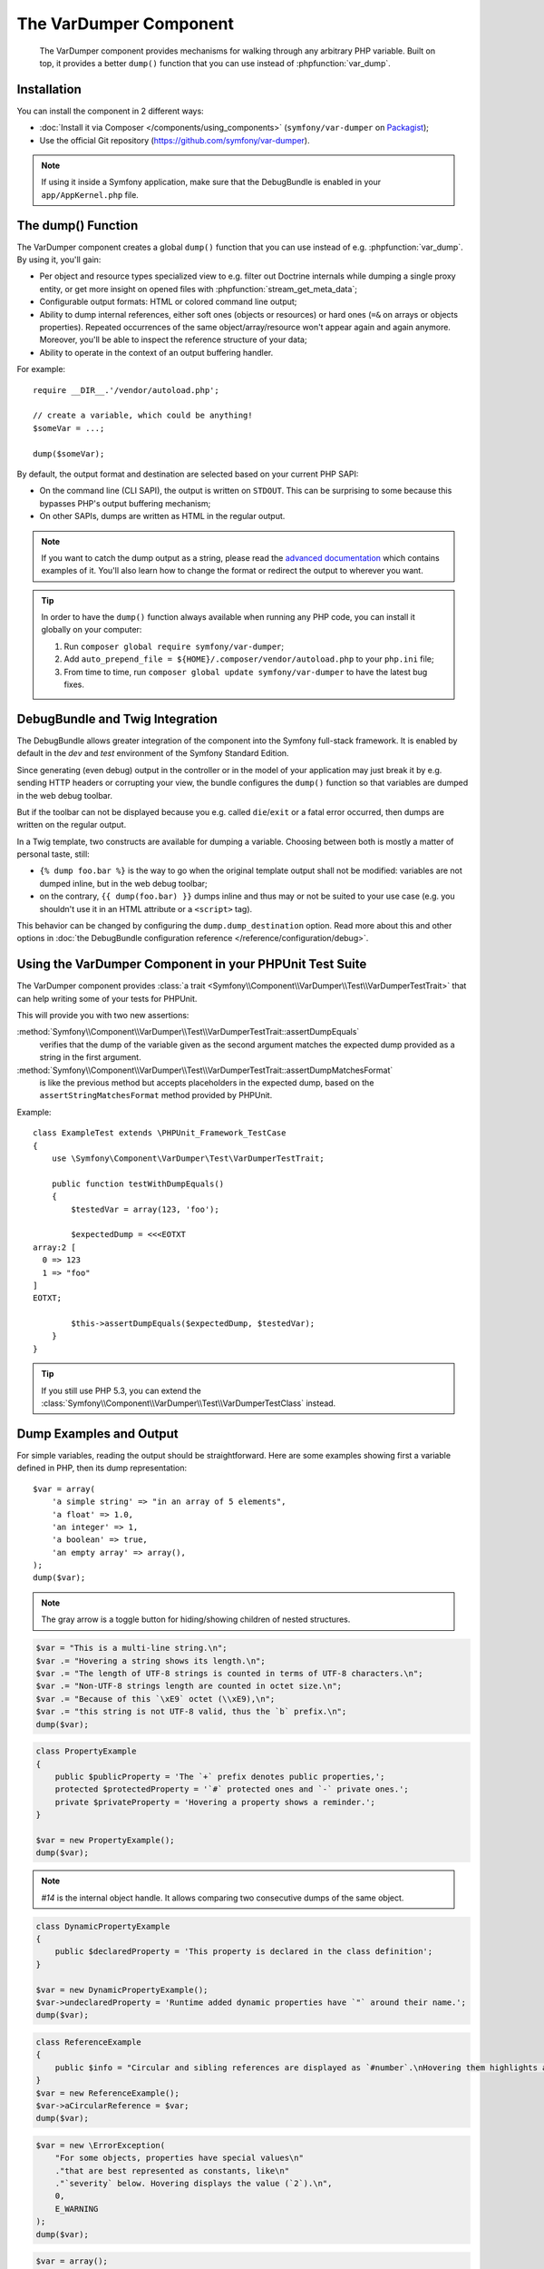 .. index::
   single: VarDumper
   single: Components; VarDumper

The VarDumper Component
=======================

    The VarDumper component provides mechanisms for walking through any
    arbitrary PHP variable. Built on top, it provides a better ``dump()``
    function that you can use instead of :phpfunction:`var_dump`.

Installation
------------

You can install the component in 2 different ways:

* :doc:`Install it via Composer </components/using_components>` (``symfony/var-dumper`` on `Packagist`_);
* Use the official Git repository (https://github.com/symfony/var-dumper).

.. note::

    If using it inside a Symfony application, make sure that the
    DebugBundle is enabled in your ``app/AppKernel.php`` file.

.. _components-var-dumper-dump:

The dump() Function
-------------------

The VarDumper component creates a global ``dump()`` function that you can
use instead of e.g. :phpfunction:`var_dump`. By using it, you'll gain:

* Per object and resource types specialized view to e.g. filter out
  Doctrine internals while dumping a single proxy entity, or get more
  insight on opened files with :phpfunction:`stream_get_meta_data`;
* Configurable output formats: HTML or colored command line output;
* Ability to dump internal references, either soft ones (objects or
  resources) or hard ones (``=&`` on arrays or objects properties).
  Repeated occurrences of the same object/array/resource won't appear
  again and again anymore. Moreover, you'll be able to inspect the
  reference structure of your data;
* Ability to operate in the context of an output buffering handler.

For example::

    require __DIR__.'/vendor/autoload.php';

    // create a variable, which could be anything!
    $someVar = ...;

    dump($someVar);

By default, the output format and destination are selected based on your
current PHP SAPI:

* On the command line (CLI SAPI), the output is written on ``STDOUT``. This
  can be surprising to some because this bypasses PHP's output buffering
  mechanism;
* On other SAPIs, dumps are written as HTML in the regular output.

.. note::

    If you want to catch the dump output as a string, please read the
    `advanced documentation <advanced>`_ which contains examples of it.
    You'll also learn how to change the format or redirect the output to
    wherever you want.

.. tip::

    In order to have the ``dump()`` function always available when running
    any PHP code, you can install it globally on your computer:

    #. Run ``composer global require symfony/var-dumper``;
    #. Add ``auto_prepend_file = ${HOME}/.composer/vendor/autoload.php``
       to your ``php.ini`` file;
    #. From time to time, run ``composer global update symfony/var-dumper``
       to have the latest bug fixes.

DebugBundle and Twig Integration
--------------------------------

The DebugBundle allows greater integration of the component into the Symfony
full-stack framework. It is enabled by default in the *dev* and *test*
environment of the Symfony Standard Edition.

Since generating (even debug) output in the controller or in the model
of your application may just break it by e.g. sending HTTP headers or
corrupting your view, the bundle configures the ``dump()`` function so that
variables are dumped in the web debug toolbar.

But if the toolbar can not be displayed because you e.g. called ``die``/``exit``
or a fatal error occurred, then dumps are written on the regular output.

In a Twig template, two constructs are available for dumping a variable.
Choosing between both is mostly a matter of personal taste, still:

* ``{% dump foo.bar %}`` is the way to go when the original template output
  shall not be modified: variables are not dumped inline, but in the web
  debug toolbar;
* on the contrary, ``{{ dump(foo.bar) }}`` dumps inline and thus may or not
  be suited to your use case (e.g. you shouldn't use it in an HTML
  attribute or a ``<script>`` tag).

This behavior can be changed by configuring the ``dump.dump_destination``
option. Read more about this and other options in
:doc:`the DebugBundle configuration reference </reference/configuration/debug>`.

Using the VarDumper Component in your PHPUnit Test Suite
--------------------------------------------------------

.. versionadded:: 2.7
    The :class:`Symfony\\Component\\VarDumper\\Test\\VarDumperTestTrait` was
    introduced in Symfony 2.7.

The VarDumper component provides
:class:`a trait <Symfony\\Component\\VarDumper\\Test\\VarDumperTestTrait>`
that can help writing some of your tests for PHPUnit.

This will provide you with two new assertions:

:method:`Symfony\\Component\\VarDumper\\Test\\VarDumperTestTrait::assertDumpEquals`
    verifies that the dump of the variable given as the second argument matches
    the expected dump provided as a string in the first argument.

:method:`Symfony\\Component\\VarDumper\\Test\\VarDumperTestTrait::assertDumpMatchesFormat`
    is like the previous method but accepts placeholders in the expected dump,
    based on the ``assertStringMatchesFormat`` method provided by PHPUnit.

Example::

    class ExampleTest extends \PHPUnit_Framework_TestCase
    {
        use \Symfony\Component\VarDumper\Test\VarDumperTestTrait;

        public function testWithDumpEquals()
        {
            $testedVar = array(123, 'foo');

            $expectedDump = <<<EOTXT
    array:2 [
      0 => 123
      1 => "foo"
    ]
    EOTXT;

            $this->assertDumpEquals($expectedDump, $testedVar);
        }
    }

.. tip::

    If you still use PHP 5.3, you can extend the
    :class:`Symfony\\Component\\VarDumper\\Test\\VarDumperTestClass` instead.

Dump Examples and Output
------------------------

For simple variables, reading the output should be straightforward.
Here are some examples showing first a variable defined in PHP,
then its dump representation::

    $var = array(
        'a simple string' => "in an array of 5 elements",
        'a float' => 1.0,
        'an integer' => 1,
        'a boolean' => true,
        'an empty array' => array(),
    );
    dump($var);

.. image:: /images/components/var_dumper/01-simple.png

.. note::

    The gray arrow is a toggle button for hiding/showing children of
    nested structures.

.. code-block:: php

    $var = "This is a multi-line string.\n";
    $var .= "Hovering a string shows its length.\n";
    $var .= "The length of UTF-8 strings is counted in terms of UTF-8 characters.\n";
    $var .= "Non-UTF-8 strings length are counted in octet size.\n";
    $var .= "Because of this `\xE9` octet (\\xE9),\n";
    $var .= "this string is not UTF-8 valid, thus the `b` prefix.\n";
    dump($var);

.. image:: /images/components/var_dumper/02-multi-line-str.png

.. code-block:: php

    class PropertyExample
    {
        public $publicProperty = 'The `+` prefix denotes public properties,';
        protected $protectedProperty = '`#` protected ones and `-` private ones.';
        private $privateProperty = 'Hovering a property shows a reminder.';
    }

    $var = new PropertyExample();
    dump($var);

.. image:: /images/components/var_dumper/03-object.png

.. note::

    `#14` is the internal object handle. It allows comparing two
    consecutive dumps of the same object.

.. code-block:: php

    class DynamicPropertyExample
    {
        public $declaredProperty = 'This property is declared in the class definition';
    }

    $var = new DynamicPropertyExample();
    $var->undeclaredProperty = 'Runtime added dynamic properties have `"` around their name.';
    dump($var);

.. image:: /images/components/var_dumper/04-dynamic-property.png

.. code-block:: php

    class ReferenceExample
    {
        public $info = "Circular and sibling references are displayed as `#number`.\nHovering them highlights all instances in the same dump.\n";
    }
    $var = new ReferenceExample();
    $var->aCircularReference = $var;
    dump($var);

.. image:: /images/components/var_dumper/05-soft-ref.png

.. code-block:: php

    $var = new \ErrorException(
        "For some objects, properties have special values\n"
        ."that are best represented as constants, like\n"
        ."`severity` below. Hovering displays the value (`2`).\n",
        0,
        E_WARNING
    );
    dump($var);

.. image:: /images/components/var_dumper/06-constants.png

.. code-block:: php

    $var = array();
    $var[0] = 1;
    $var[1] =& $var[0];
    $var[1] += 1;
    $var[2] = array("Hard references (circular or sibling)");
    $var[3] =& $var[2];
    $var[3][] = "are dumped using `&number` prefixes.";
    dump($var);

.. image:: /images/components/var_dumper/07-hard-ref.png

.. code-block:: php

    $var = new \ArrayObject();
    $var[] = "Some resources and special objects like the current";
    $var[] = "one are sometimes best represented using virtual";
    $var[] = "properties that describe their internal state.";
    dump($var);

.. image:: /images/components/var_dumper/08-virtual-property.png

.. code-block:: php

    $var = new AcmeController(
        "When a dump goes over its maximum items limit,\n"
        ."or when some special objects are encountered,\n"
        ."children can be replaced by an ellipsis and\n"
        ."optionally followed by a number that says how\n"
        ."many have been removed; `9` in this case.\n"
    );
    dump($var);

.. image:: /images/components/var_dumper/09-cut.png

.. _Packagist: https://packagist.org/packages/symfony/var-dumper
